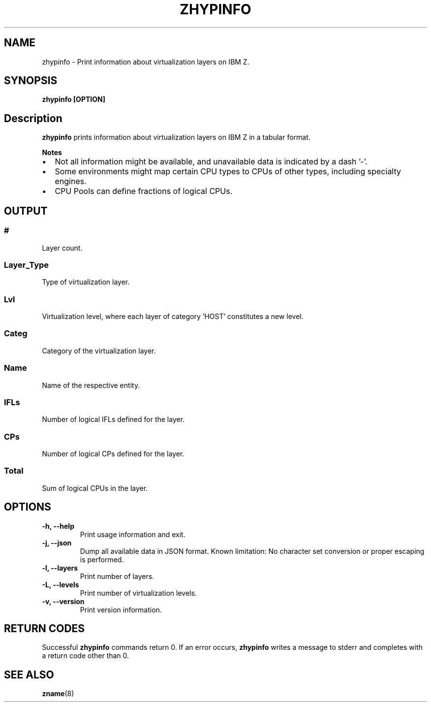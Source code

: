 .\" Copyright IBM Corp. 2020
.\" ----------------------------------------------------------------------

.TH ZHYPINFO 8 "September 2020" "qclib" "System Administration Commands"

.SH NAME
zhypinfo \- Print information about virtualization layers on IBM Z.

.SH SYNOPSIS

.B zhypinfo [OPTION]

.SH Description
.B zhypinfo
prints information about virtualization layers on IBM Z in a
tabular format.
.P
.B Notes
.IP \[bu] 2
Not all information might be available, and unavailable
data is indicated by a dash '-'.
.IP \[bu]
Some environments might map certain CPU types to CPUs of other
types, including specialty engines.
.IP \[bu]
CPU Pools can define fractions of logical CPUs.


.SH OUTPUT
.SS "#"
Layer count.
.SS "Layer_Type"
Type of virtualization layer.
.SS "Lvl"
Virtualization level, where each layer of category 'HOST' constitutes a
new level.
.SS "Categ"
Category of the virtualization layer.
.SS "Name"
Name of the respective entity.
.SS "IFLs"
Number of logical IFLs defined for the layer.
.SS "CPs"
Number of logical CPs defined for the layer.
.SS "Total"
Sum of logical CPUs in the layer.


.SH OPTIONS
.TP
.BR "\-h, \-\-help"
Print usage information and exit.
.TP
.BR "\-j, \-\-json"
Dump all available data in JSON format. Known limitation: No character set
conversion or proper escaping is performed.
.TP
.BR "\-l, \-\-layers"
Print number of layers.
.TP
.BR "\-L, \-\-levels"
Print number of virtualization levels.
.TP
.BR "\-v, \-\-version"
Print version information.


.SH RETURN CODES
Successful \fBzhypinfo\fR commands return 0.
If an error occurs, \fBzhypinfo\fR writes a message to stderr and
completes with a return code other than 0.
.P
.SH SEE ALSO
.BR zname (8)
